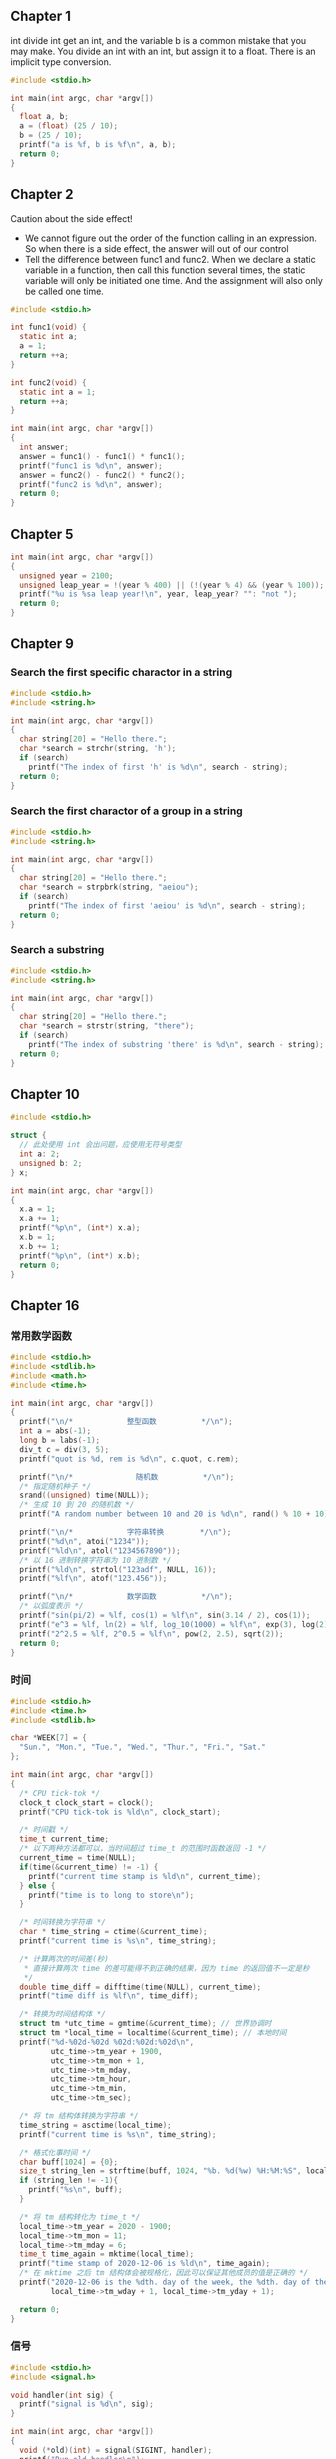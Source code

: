 ** Chapter 1
int divide int get an int, and the variable b is a common mistake that you may
make. You divide an int with an int, but assign it to a float. There is an
implicit type conversion.
#+begin_src C
  #include <stdio.h>

  int main(int argc, char *argv[])
  {
    float a, b;
    a = (float) (25 / 10);
    b = (25 / 10);
    printf("a is %f, b is %f\n", a, b);
    return 0;
  }
#+end_src
#+RESULTS:
| a is 2.000000 | b is 2.000000 |
** Chapter 2
Caution about the side effect!
+ We cannot figure out the order of the function calling in an expression. So
  when there is a side effect, the answer will out of our control
+ Tell the difference between func1 and func2. When we declare a static variable
  in a function, then call this function several times, the static variable will
  only be initiated one time. And the assignment will also only be called one
  time.
#+begin_src C
  #include <stdio.h>

  int func1(void) {
    static int a;
    a = 1;
    return ++a;
  }

  int func2(void) {
    static int a = 1;
    return ++a;
  }

  int main(int argc, char *argv[])
  {
    int answer;
    answer = func1() - func1() * func1();
    printf("func1 is %d\n", answer);
    answer = func2() - func2() * func2();
    printf("func2 is %d\n", answer);
    return 0;
  }
#+end_src
#+RESULTS:
| func1 | is |  -2 |
| func2 | is | -10 |
** Chapter 5
#+begin_src C
  int main(int argc, char *argv[])
  {
    unsigned year = 2100;
    unsigned leap_year = !(year % 400) || (!(year % 4) && (year % 100));
    printf("%u is %sa leap year!\n", year, leap_year? "": "not ");
    return 0;
  }
#+end_src
#+RESULTS:
: 2100 is not a leap year!
** Chapter 9
*** Search the first specific charactor in a string
#+begin_src C
  #include <stdio.h>
  #include <string.h>

  int main(int argc, char *argv[])
  {
    char string[20] = "Hello there.";
    char *search = strchr(string, 'h');
    if (search)
      printf("The index of first 'h' is %d\n", search - string);
    return 0;
  }
#+end_src
#+RESULTS:
: The index of first 'h' is 7
*** Search the first charactor of a group in a string 
#+begin_src C
  #include <stdio.h>
  #include <string.h>

  int main(int argc, char *argv[])
  {
    char string[20] = "Hello there.";
    char *search = strpbrk(string, "aeiou");
    if (search)
      printf("The index of first 'aeiou' is %d\n", search - string);
    return 0;
  }
#+end_src
#+RESULTS:
: The index of first 'aeiou' is 1
*** Search a substring
#+begin_src C
  #include <stdio.h>
  #include <string.h>

  int main(int argc, char *argv[])
  {
    char string[20] = "Hello there.";
    char *search = strstr(string, "there");
    if (search)
      printf("The index of substring 'there' is %d\n", search - string);
    return 0;
  }
#+end_src
#+RESULTS:
: The index of substring 'there' is 6
** Chapter 10
#+begin_src C
  #include <stdio.h>

  struct {
    // 此处使用 int 会出问题，应使用无符号类型
    int a: 2;
    unsigned b: 2;
  } x;

  int main(int argc, char *argv[])
  {
    x.a = 1;
    x.a += 1;
    printf("%p\n", (int*) x.a);
    x.b = 1;
    x.b += 1;
    printf("%p\n", (int*) x.b);
    return 0;
  }
#+end_src
#+RESULTS:
| 0xfffffffffffffffe |
|                0x2 |
** Chapter 16
*** 常用数学函数
#+BEGIN_SRC C
  #include <stdio.h>
  #include <stdlib.h>
  #include <math.h>
  #include <time.h>

  int main(int argc, char *argv[])
  {
    printf("\n/*            整型函数          */\n");
    int a = abs(-1);
    long b = labs(-1);
    div_t c = div(3, 5);
    printf("quot is %d, rem is %d\n", c.quot, c.rem);

    printf("\n/*              随机数          */\n");
    /* 指定随机种子 */
    srand((unsigned) time(NULL));
    /* 生成 10 到 20 的随机数 */
    printf("A random number between 10 and 20 is %d\n", rand() % 10 + 10);

    printf("\n/*            字符串转换        */\n");
    printf("%d\n", atoi("1234"));
    printf("%ld\n", atol("1234567890"));
    /* 以 16 进制转换字符串为 10 进制数 */
    printf("%ld\n", strtol("123adf", NULL, 16));
    printf("%lf\n", atof("123.456"));

    printf("\n/*            数学函数          */\n");
    /* 以弧度表示 */
    printf("sin(pi/2) = %lf, cos(1) = %lf\n", sin(3.14 / 2), cos(1));
    printf("e^3 = %lf, ln(2) = %lf, log_10(1000) = %lf\n", exp(3), log(2), log10(1000));
    printf("2^2.5 = %lf, 2^0.5 = %lf\n", pow(2, 2.5), sqrt(2));
    return 0;
  }
#+END_SRC
#+RESULTS:
| /*         | 整型函数   | */         |         |    |           |              |    |     |
| quot       | is         | 0,         | rem     | is |         3 |              |    |     |
| /*         | 随机数     | */         |         |    |           |              |    |     |
| A          | random     | number     | between | 10 |       and |           20 | is |  13 |
| /*         | 字符串转换 | */         |         |    |           |              |    |     |
| 1234       |            |            |         |    |           |              |    |     |
| 1234567890 |            |            |         |    |           |              |    |     |
| 1194719    |            |            |         |    |           |              |    |     |
| 123.456    |            |            |         |    |           |              |    |     |
| /*         | 数学函数   | */         |         |    |           |              |    |     |
| sin(pi/2)  | =          | 1.000000,  | cos(1)  | =  |  0.540302 |              |    |     |
| e^3        | =          | 20.085537, | ln(2)   | =  | 0.693147, | log_10(1000) | =  | 3.0 |
| 2^2.5      | =          | 5.656854,  | 2^0.5   | =  |  1.414214 |              |    |     |
*** 时间
#+BEGIN_SRC C
  #include <stdio.h>
  #include <time.h>
  #include <stdlib.h>

  char *WEEK[7] = {
    "Sun.", "Mon.", "Tue.", "Wed.", "Thur.", "Fri.", "Sat."
  };

  int main(int argc, char *argv[])
  {
    /* CPU tick-tok */
    clock_t clock_start = clock();
    printf("CPU tick-tok is %ld\n", clock_start);

    /* 时间戳 */
    time_t current_time;
    /* 以下两种方法都可以，当时间超过 time_t 的范围时函数返回 -1 */
    current_time = time(NULL);
    if(time(&current_time) != -1) {
      printf("current time stamp is %ld\n", current_time);
    } else {
      printf("time is to long to store\n");
    }

    /* 时间转换为字符串 */
    char * time_string = ctime(&current_time);
    printf("current time is %s\n", time_string);

    /* 计算两次的时间差(秒)
     ,* 直接计算两次 time 的差可能得不到正确的结果，因为 time 的返回值不一定是秒
     ,*/
    double time_diff = difftime(time(NULL), current_time);
    printf("time diff is %lf\n", time_diff);

    /* 转换为时间结构体 */
    struct tm *utc_time = gmtime(&current_time); // 世界协调时
    struct tm *local_time = localtime(&current_time); // 本地时间
    printf("%d-%02d-%02d %02d:%02d:%02d\n",
           utc_time->tm_year + 1900,
           utc_time->tm_mon + 1,
           utc_time->tm_mday,
           utc_time->tm_hour,
           utc_time->tm_min,
           utc_time->tm_sec);

    /* 将 tm 结构体转换为字符串 */
    time_string = asctime(local_time);
    printf("current time is %s\n", time_string);

    /* 格式化事时间 */
    char buff[1024] = {0};
    size_t string_len = strftime(buff, 1024, "%b. %d(%w) %H:%M:%S", local_time);
    if (string_len != -1){
      printf("%s\n", buff);
    }

    /* 将 tm 结构转化为 time_t */
    local_time->tm_year = 2020 - 1900;
    local_time->tm_mon = 11;
    local_time->tm_mday = 6;
    time_t time_again = mktime(local_time);
    printf("time stamp of 2020-12-06 is %ld\n", time_again);
    /* 在 mktime 之后 tm 结构体会被规格化，因此可以保证其他成员的值是正确的 */
    printf("2020-12-06 is the %dth. day of the week, the %dth. day of the year\n",
           local_time->tm_wday + 1, local_time->tm_yday + 1);

    return 0;
  }
#+END_SRC
#+RESULTS:
| CPU        | tick-tok | is       | 639        |            |            |          |       |     |        |     |    |     |      |
| current    | time     | stamp    | is         | 1580872444 |            |          |       |     |        |     |    |     |      |
| current    | time     | is       | Wed        | Feb        |          5 | 11:14:04 |  2020 |     |        |     |    |     |      |
| time       | diff     | is       | 0.0        |            |            |          |       |     |        |     |    |     |      |
| 2020-02-05 | 11:14:04 |          |            |            |            |          |       |     |        |     |    |     |      |
| current    | time     | is       | Wed        | Feb        |          5 | 11:14:04 |  2020 |     |        |     |    |     |      |
| Feb.       | 05(3)    | 11:14:04 |            |            |            |          |       |     |        |     |    |     |      |
| time       | stamp    | of       | 2020-12-06 | is         | 1607224444 |          |       |     |        |     |    |     |      |
| 2020-12-06 | is       | the      | 1th.       | day        |         of |      the | week, | the | 341th. | day | of | the | year |
*** 信号
#+BEGIN_SRC C
  #include <stdio.h>
  #include <signal.h>

  void handler(int sig) {
    printf("signal is %d\n", sig);
  }

  int main(int argc, char *argv[])
  {
    void (*old)(int) = signal(SIGINT, handler);
    printf("Run old handler\n");
    old(SIGINT);
    return 0;
  }
#+END_SRC
#+RESULTS:
